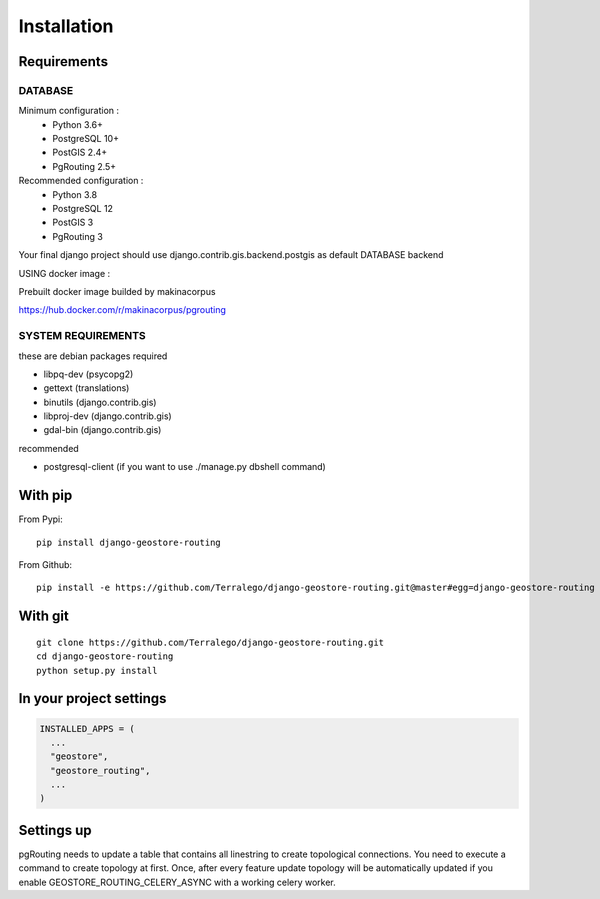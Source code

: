Installation
============

Requirements
------------

DATABASE
^^^^^^^^

Minimum configuration :
 * Python 3.6+
 * PostgreSQL 10+
 * PostGIS 2.4+
 * PgRouting 2.5+

Recommended configuration :
 * Python 3.8
 * PostgreSQL 12
 * PostGIS 3
 * PgRouting 3

Your final django project should use django.contrib.gis.backend.postgis as default DATABASE backend


USING docker image :

Prebuilt docker image builded by makinacorpus

https://hub.docker.com/r/makinacorpus/pgrouting

SYSTEM REQUIREMENTS
^^^^^^^^^^^^^^^^^^^

these are debian packages required

- libpq-dev   (psycopg2)
- gettext     (translations)
- binutils    (django.contrib.gis)
- libproj-dev (django.contrib.gis)
- gdal-bin    (django.contrib.gis)

recommended

- postgresql-client (if you want to use ./manage.py dbshell command)

With pip
--------

From Pypi:

::

    pip install django-geostore-routing

From Github:

::

    pip install -e https://github.com/Terralego/django-geostore-routing.git@master#egg=django-geostore-routing

With git
--------

::

    git clone https://github.com/Terralego/django-geostore-routing.git
    cd django-geostore-routing
    python setup.py install


In your project settings
------------------------

.. code-block:: python

  INSTALLED_APPS = (
    ...
    "geostore",
    "geostore_routing",
    ...
  )

Settings up
-----------

pgRouting needs to update a table that contains all linestring to create topological connections.
You need to execute a command to create topology at first.
Once, after every feature update topology will be automatically updated if you enable GEOSTORE_ROUTING_CELERY_ASYNC with a working celery worker.
